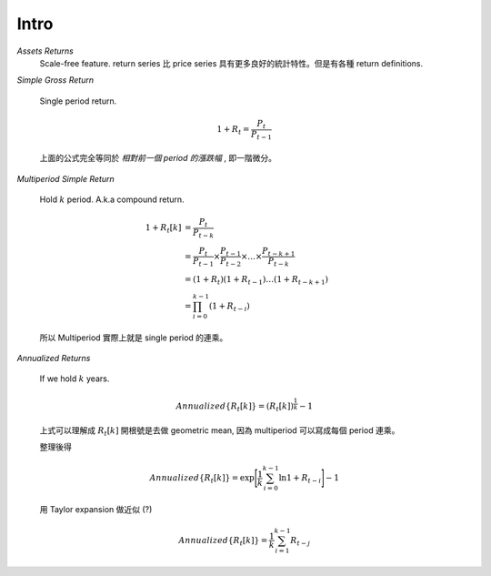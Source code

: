 Intro
===============================================================================

`Assets Returns`
    Scale-free feature.
    return series 比 price series 具有更多良好的統計特性。但是有各種
    return definitions.

`Simple Gross Return`

    Single period return.

    .. math::

        1 + R_t = \frac{P_t}{P_{t-1}}

    上面的公式完全等同於 `相對前一個 period 的漲跌幅` , 即一階微分。


`Multiperiod Simple Return`

    Hold :math:`k` period. A.k.a compound return.

    .. math::

        \begin{align*}
            1 + R_t[k] & = \frac{P_t}{P_{t-k}} \\
                    & = \frac{P_t}{P_{t-1}} \times \frac{P_{t-1}}{P_{t-2}}
                    \times \dots \times \frac{P_{t-k+1}}{P_{t-k}} \\
                    & = (1 + R_t)(1 + R_{t-1}) \dots (1 + R_{t-k+1}) \\
                    & = \prod_{i=0}^{k-1} (1 + R_{t-i})
        \end{align*}


    所以 Multiperiod 實際上就是 single period 的連乘。

`Annualized Returns`

    If we hold :math:`k` years.

    .. math::

        Annualized\{R_t[k]\} = (R_t[k])^{\frac{1}{k}} - 1

    上式可以理解成 :math:`R_t[k]` 開根號是去做 geometric mean, 因為
    multiperiod 可以寫成每個 period 連乘。

    整理後得

    .. math::

        Annualized\{R_t[k]\} =
            \exp \Bigg[ \frac{1}{k} \sum_{i=0}^{k-1} \ln{1 + R_{t-i}} \Bigg] - 1

    用 Taylor expansion 做近似 (?)

    .. math::

        Annualized\{R_t[k]\} = \frac{1}{k} \sum_{i=1}^{k-1} R_{t-j}

